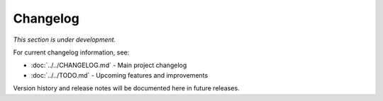 Changelog
=========

*This section is under development.*

For current changelog information, see:

- :doc:`../../CHANGELOG.md` - Main project changelog
- :doc:`../../TODO.md` - Upcoming features and improvements

Version history and release notes will be documented here in future releases.
